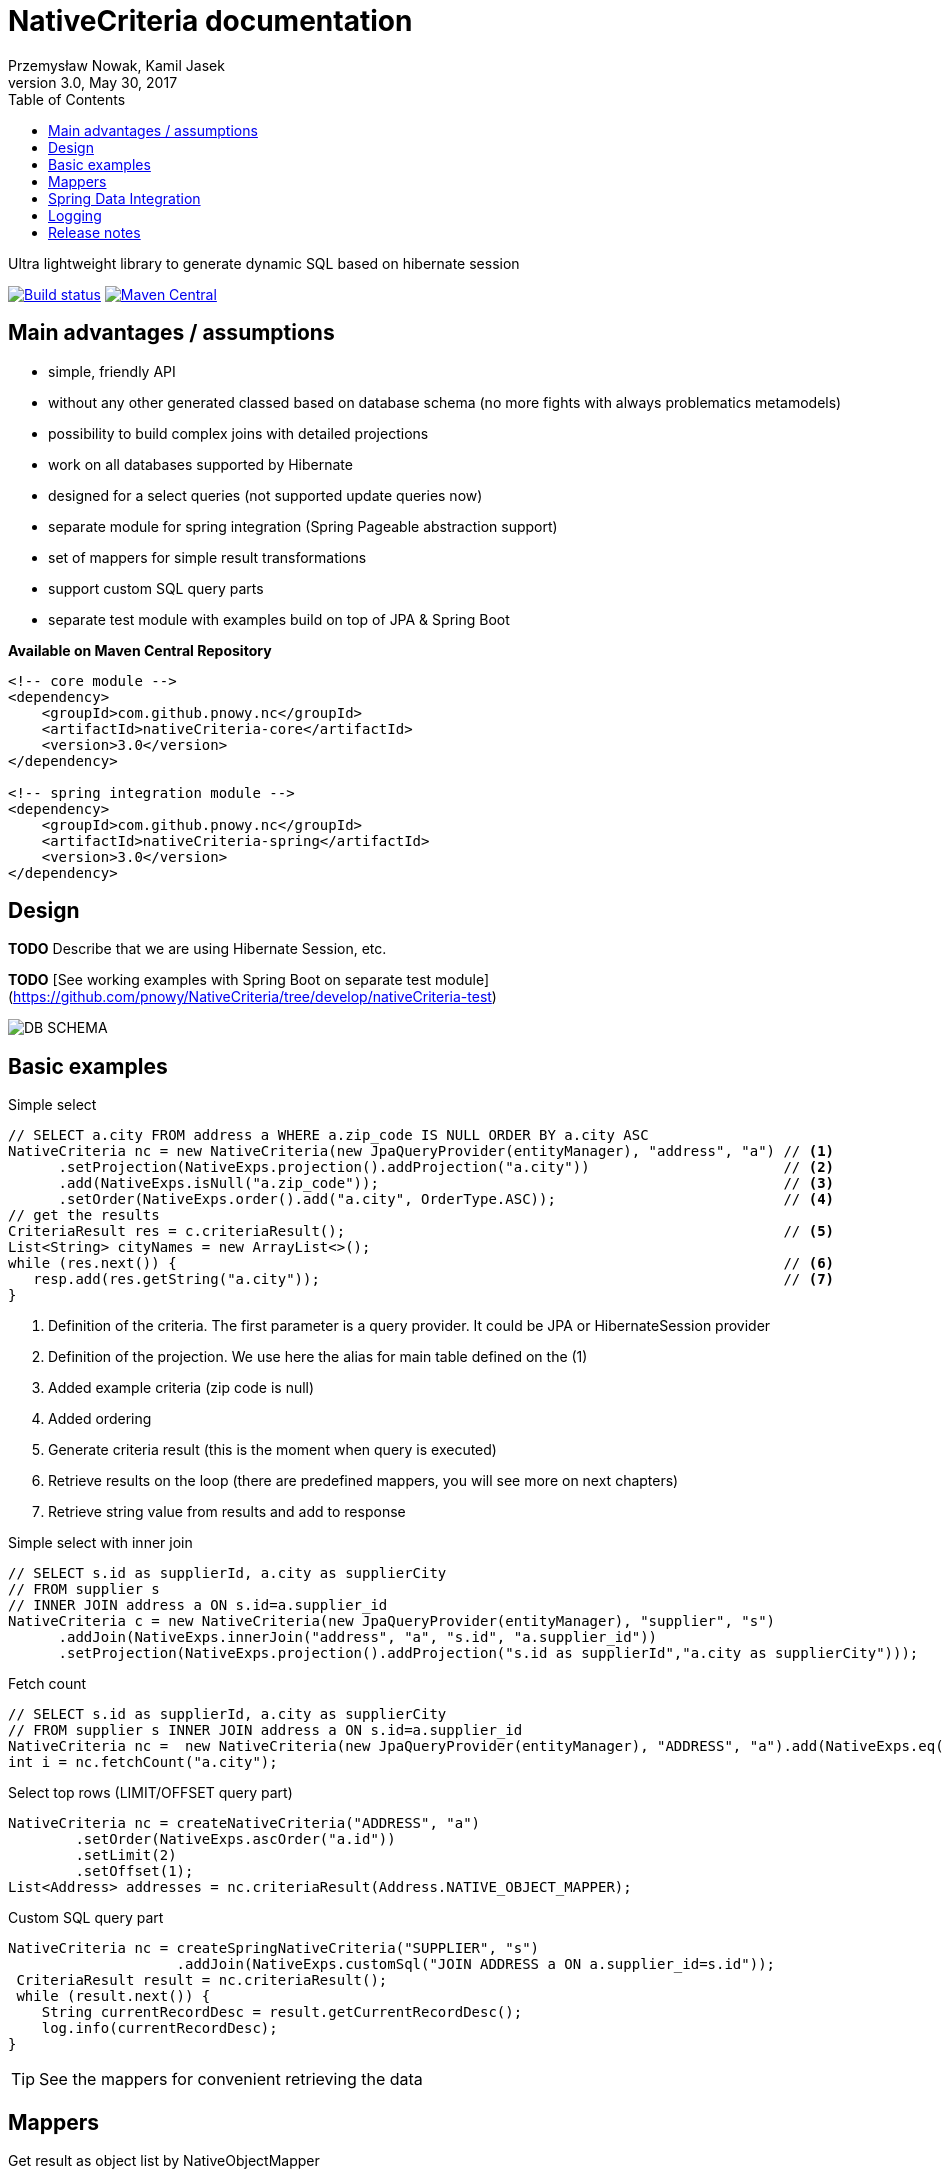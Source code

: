 :linkcss:
:toc: left
:source-highlighter: coderay
:last-update-label!:
:author: Przemysław Nowak, Kamil Jasek
:date: May 30, 2017

= NativeCriteria documentation
{author}
3.0, {date}

Ultra lightweight library to generate dynamic SQL based on hibernate session


image:https://travis-ci.org/pnowy/NativeCriteria.svg?branch=develop[Build status,window="_blank", link=https://travis-ci.org/pnowy/NativeCriteria]
image:https://maven-badges.herokuapp.com/maven-central/cz.jirutka.rsql/rsql-parser/badge.svg[Maven Central, window="_blank", link=https://maven-badges.herokuapp.com/maven-central/com.github.pnowy.nc/nativeCriteria-core]

== Main advantages / assumptions

 * simple, friendly API
 * without any other generated classed based on database schema (no more fights with always problematics metamodels)
 * possibility to build complex joins with detailed projections
 * work on all databases supported by Hibernate
 * designed for a select queries (not supported update queries now)
 * separate module for spring integration (Spring Pageable abstraction support)
 * set of mappers for simple result transformations
 * support custom SQL query parts
 * separate test module with examples build on top of JPA & Spring Boot

*Available on Maven Central Repository*

[source,xml]
----
<!-- core module -->
<dependency>
    <groupId>com.github.pnowy.nc</groupId>
    <artifactId>nativeCriteria-core</artifactId>
    <version>3.0</version>
</dependency>

<!-- spring integration module -->
<dependency>
    <groupId>com.github.pnowy.nc</groupId>
    <artifactId>nativeCriteria-spring</artifactId>
    <version>3.0</version>
</dependency>
----

//See the example module with Spring Boot usage.footnote:[I am footnote text and will be rendered at the bottom of the article.]

== Design

*TODO* Describe that we are using Hibernate Session, etc.

*TODO* [See working examples with Spring Boot on separate test module](https://github.com/pnowy/NativeCriteria/tree/develop/nativeCriteria-test)

image::./images/DB_SCHEMA.png[role="center"]

== Basic examples

.Simple select
[source,java]
----
// SELECT a.city FROM address a WHERE a.zip_code IS NULL ORDER BY a.city ASC
NativeCriteria nc = new NativeCriteria(new JpaQueryProvider(entityManager), "address", "a") // <1>
      .setProjection(NativeExps.projection().addProjection("a.city"))                       // <2>
      .add(NativeExps.isNull("a.zip_code"));                                                // <3>
      .setOrder(NativeExps.order().add("a.city", OrderType.ASC));                           // <4>
// get the results
CriteriaResult res = c.criteriaResult();                                                    // <5>
List<String> cityNames = new ArrayList<>();
while (res.next()) {                                                                        // <6>
   resp.add(res.getString("a.city"));                                                       // <7>
}
----
<1> Definition of the criteria. The first parameter is a query provider. It could be JPA or HibernateSession provider
<2> Definition of the projection. We use here the alias for main table defined on the (1)
<3> Added example criteria (zip code is null)
<4> Added ordering
<5> Generate criteria result (this is the moment when query is executed)
<6> Retrieve results on the loop (there are predefined mappers, you will see more on next chapters)
<7> Retrieve string value from results and add to response

.Simple select with inner join
[source,java]
----
// SELECT s.id as supplierId, a.city as supplierCity
// FROM supplier s
// INNER JOIN address a ON s.id=a.supplier_id
NativeCriteria c = new NativeCriteria(new JpaQueryProvider(entityManager), "supplier", "s")
      .addJoin(NativeExps.innerJoin("address", "a", "s.id", "a.supplier_id"))
      .setProjection(NativeExps.projection().addProjection("s.id as supplierId","a.city as supplierCity")));
----

.Fetch count
[source,java]
----
// SELECT s.id as supplierId, a.city as supplierCity
// FROM supplier s INNER JOIN address a ON s.id=a.supplier_id
NativeCriteria nc =  new NativeCriteria(new JpaQueryProvider(entityManager), "ADDRESS", "a").add(NativeExps.eq("a.city", "Warsaw"));
int i = nc.fetchCount("a.city");
----

.Select top rows (LIMIT/OFFSET query part)
[source,java]
----
NativeCriteria nc = createNativeCriteria("ADDRESS", "a")
        .setOrder(NativeExps.ascOrder("a.id"))
        .setLimit(2)
        .setOffset(1);
List<Address> addresses = nc.criteriaResult(Address.NATIVE_OBJECT_MAPPER);
----

.Custom SQL query part
[source,java]
----
NativeCriteria nc = createSpringNativeCriteria("SUPPLIER", "s")
                    .addJoin(NativeExps.customSql("JOIN ADDRESS a ON a.supplier_id=s.id"));
 CriteriaResult result = nc.criteriaResult();
 while (result.next()) {
    String currentRecordDesc = result.getCurrentRecordDesc();
    log.info(currentRecordDesc);
}
----

TIP: See the mappers for convenient retrieving the data

== Mappers

.Get result as object list by NativeObjectMapper
[source,java]
----
//SELECT a.* FROM address
NativeCriteria nc = new NativeCriteria(new HibernateQueryProvider(session), "ADDRESS", "a")
                        .add(NativeExps.eq("a.city", "WARSAW"));
List<Address> res = nc.criteriaResult(cr -> {
    Address a = new Address();
    a.setId(cr.getLong(0));
    a.setCity(cr.getString(1));
    a.setStreet(cr.getString(2));
    a.setBuildingNumber(cr.getString(3));
    a.setZipCode(cr.getString(4));
    return a;
});
----

TIP: You could always define the mapper as separate object:

[source,java]
----
NativeCriteria nc = createNativeCriteria("ADDRESS", "a").add(NativeExps.eq("a.city", "Warsaw"));
List<Address> res = nc.criteriaResult(Address.NATIVE_OBJECT_MAPPER);
----

.Get any result by CriteriaResultTransformer
[source,java]
----
NativeCriteria nc = new NativeCriteria(new HibernateQueryProvider(session), "ADDRESS", "a");
Multimap<String, String> zipCodesGroupedByCities = nc.criteriaResult(new CriteriaResultTransformer<Multimap<String,String>>() {
    @Override
    public Multimap<String, String> transform(CriteriaResult criteriaResult) {
        Multimap<String, String> result = HashMultimap.create();
        while (criteriaResult.next()) {
            // 1 - city code, 4 - zip code
            result.put(criteriaResult.getString(1), criteriaResult.getString(4));
        }
        return result;
    }
});
----

TIP: See more mappers on Spring module

== Spring Data Integration

.NativeBeanPropertyMapper
[source,java]
----
public class Supplier {
    // properties, getters and setters, etc.
}

SpringNativeCriteria nc = new SpringNativeCriteria(new JpaQueryProvider(entityManager), "SUPPLIER", "s")
    .setProjection(NativeExps.projection().addProjection(
            "s.id as id",
            "s.name as name",
            "s.first_name as firstName",
            "s.last_name as lastName",
            "s.vat_identification_number as vat_identification_number"
            "s.phone_number as phonenumber",
            "s.email as email")
    .setOrder(NativeExps.order().add("s.id", NativeOrderExp.OrderType.ASC));
NativeBeanPropertyMapper<SupplierDTO> mapper = NativeBeanPropertyMapper.newInstance(SupplierDTO.class);
List<SupplierDTO> results = nc.criteriaResult(mapper);
----

.Pageable support
[source,java]
----
SpringNativeCriteria nc = new SpringNativeCriteria(new JpaQueryProvider(entityManager), "SUPPLIER", "s")
        .addJoin(NativeExps.innerJoin("ADDRESS", "a", "a.supplier_id", "s.id"));
        .setProjection(NativeExps.projection().addProjectionWithAliases(
            "s.id as id",
            "a.city as city",
            "s.name as name"
        ));

Page<SupplierWithAddress> suppliers = nc.criteriaResult("a.id", NativeBeanPropertyMapper.newInstance(SupplierWithAddress.class),
                                                         new PageRequest(0, 2, new Sort(new Sort.Order(Sort.Direction.ASC, "s.id"))));
List<SupplierWithAddress> pageContent = suppliers.getContent();
----

== Logging

.Logger to log execution sql time (available on DEBUG level). You could always enable by (the root appender will be used)

```xml
<logger name="NativeCriteriaPerformance" level="DEBUG" />
```

.If you want add additional log output (system log or separate file) configure the appender too:

```xml
<logger name="NativeCriteriaPerformance" level="DEBUG">
   <appender-ref ref="stdout" />
</logger>
```

== Release notes
 - *Release 3.0 changes*
 * Migrate to Java 8
 * Migrate from Maven to Gradle
 * Fixes

 - Release 2.1 changes
 * Better documentation

 - Release 2.0.1 changes
 * Extended CriteriaResult about blob methods (returns byte[] array)
 * Test profile for MySQL within test module and additional tests

 - *Release 2.0 changes*
 * New Spring module with Pageable support and bean property mapper
 * New test module with examples on Spring Boot and H2 in memory database
 * Possibility to use custom SQL query on each part of NativeCriteria
 * Fixed some minor bugs

  - Release 1.4 changes
  * Removed logback implementation (client can provide own logger implementation)
  * Upgraded hibernate to 4.3.8.Final & other dependencies to newer versions
  * Changed a little API (from NativeCriteria#getResultAsList to NativeCriteria#criteriaResult)
  * Integration with Travis CI

 - Release 1.3.1 changes
 * Fixed missing JOIN statement for FULL OUTER JOIN. The missing join does not work correctly on some databases

 - Release 1.3 changes:
 * Removed apache commons dependencies
 * Added OracleUnicodeDialect and SQLServerUnicodeDialect classes which supporting NVARCHAR types in older Hibernate version and newer databases (see problem descriptions at [here](http://www.tomecode.com/2012/01/08/how-to-fix-mapping-errors-in-hibernateno-dialect-mapping-for-jdbc-type-9-found-nclob-expected-nvarchar2/) and [here](http://www.componentix.com/blog/5/improved-hibernate-dialect-for-microsoft-sql-server))
 * Upgraded Google Guava dependency to 17.0
 * Upgraded Hibernate dependency to version 4.3.5.Final

 - Release 1.2 changes:
 * Added CriteriaResultTransformer interface
 * Migration to logback as logging implementation (from log4j)
